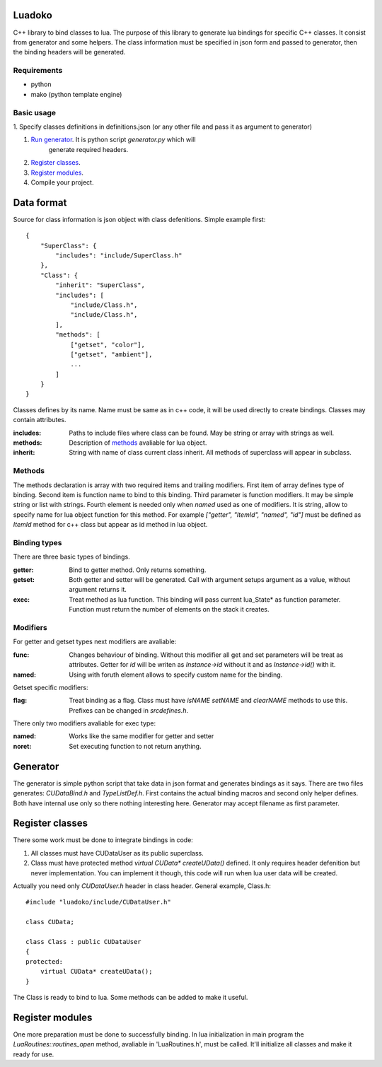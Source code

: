 Luadoko
================

C++ library to bind classes to lua.
The purpose of this library to generate lua bindings for specific C++
classes. It consist from generator and some helpers. The class
information must be specified in json form and passed to generator,
then the binding headers will be generated.

Requirements
------

- python
- mako (python template engine)

Basic usage
------

1. Specify classes definitions in definitions.json (or any other file and
pass it as argument to generator)

#. `Run generator`_. It is python script `generator.py` which will
    generate required headers.

#. `Register classes`_.

#. `Register modules`_.

#. Compile your project.


Data format
================

Source for class information is json object with class defenitions.
Simple example first::
    {
        "SuperClass": {
            "includes": "include/SuperClass.h"
        },
        "Class": {
            "inherit": "SuperClass",
            "includes": [
                "include/Class.h",
                "include/Class.h",
            ],
            "methods": [
                ["getset", "color"],
                ["getset", "ambient"],
                ...
            ]
        }
    }


Classes defines by its name. Name must be same as in c++ code, it will
be used directly to create bindings. Classes may contain attributes.

:includes:   Paths to include files where class can be found. May be
             string or array with strings as well.
:methods:    Description of methods_ avaliable for lua object.
:inherit:    String with name of class current class inherit. All methods
             of superclass will appear in subclass.


.. _methods:

Methods
----------------
The methods declaration is array with two required items and trailing
modifiers. First item of array defines type of binding. Second item
is function name to bind to this binding. Third parameter is function
modifiers. It may be simple string or list with strings. Fourth element
is needed only when `named` used as one of modifiers. It is string,
allow to specify name for lua object function for this method. For
example `["getter", "ItemId", "named", "id"]` must be defined as `ItemId`
method for c++ class but appear as id method in lua object.

Binding types
----------------

There are three basic types of bindings.

:getter:    Bind to getter method. Only returns something.
:getset:    Both getter and setter will be generated. Call with argument
            setups argument as a value, without argument returns it.
:exec:      Treat method as lua function. This binding will pass current
            lua_State* as function parameter. Function must return the
            number of elements on the stack it creates.

Modifiers
-----------------

For getter and getset types next modifiers are avaliable:

:func:      Changes behaviour of binding. Without this modifier all get
            and set parameters will be treat as attributes. Getter
            for `id` will be writen as `Instance->id` without it and as
            `Instance->id()` with it.
:named:     Using with foruth element allows to specify custom name for
            the binding.
.. :checked:   :checked_nil:

Getset specific modifiers:

:flag:      Treat binding as a flag. Class must have `isNAME` `setNAME`
            and `clearNAME` methods to use this. Prefixes can be
            changed in `src\defines.h`.


There only two modifiers avaliable for exec type:

:named:     Works like the same modifier for getter and setter
:noret:     Set executing function to not return anything.


.. _`Run generator`:

Generator
================

The generator is simple python script that take data in json format and
generates bindings as it says. There are two files generates:
`CUDataBind.h` and `TypeListDef.h`. First contains the actual binding
macros and second only helper defines. Both have internal use only so
there nothing interesting here.
Generator may accept filename as first parameter.

Register classes
================

There some work must be done to integrate bindings in code:

1. All classes must have CUDataUser as its public superclass.
2. Class must have protected method `virtual CUData* createUData()`
   defined. It only requires header defenition but never implementation.
   You can implement it though, this code will run when lua user data
   will be created.

Actually you need only `CUDataUser.h` header in class header.
General example, Class.h::
    #include "luadoko/include/CUDataUser.h"

    class CUData;

    class Class : public CUDataUser
    {
    protected:
        virtual CUData* createUData();
    }

The Class is ready to bind to lua. Some methods can be added to make
it useful.


Register modules
================

One more preparation must be done to successfully binding. In lua
initialization in main program the `LuaRoutines::routines_open` method,
avaliable in 'LuaRoutines.h', must be called. It'll initialize all
classes and make it ready for use.


